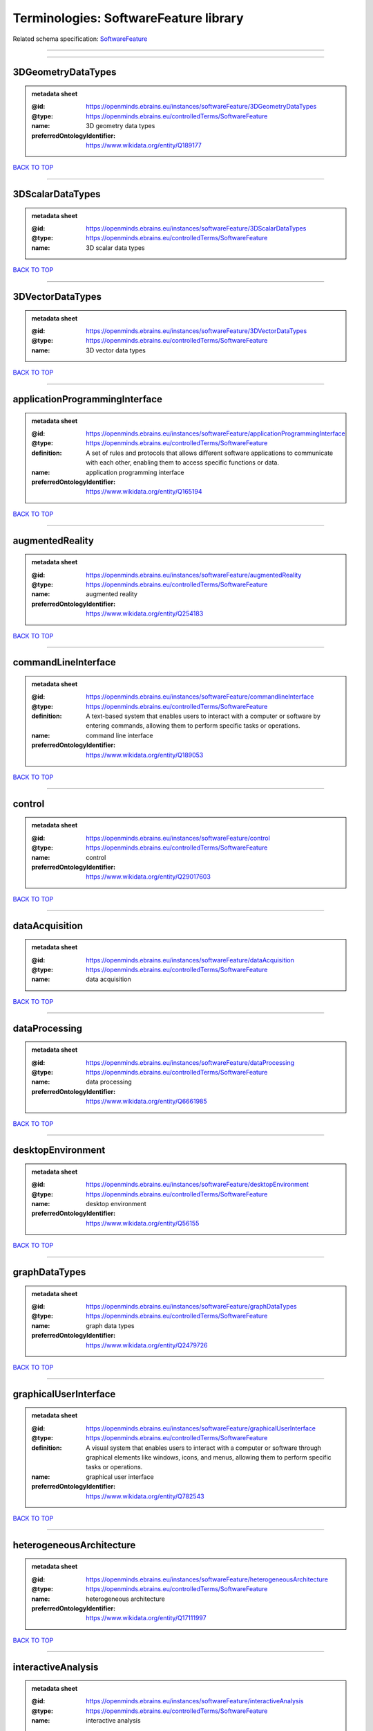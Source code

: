 ######################################
Terminologies: SoftwareFeature library
######################################

Related schema specification: `SoftwareFeature <https://openminds-documentation.readthedocs.io/en/v3.0/schema_specifications/controlledTerms/softwareFeature.html>`_

------------

------------

3DGeometryDataTypes
-------------------

.. admonition:: metadata sheet

   :@id: https://openminds.ebrains.eu/instances/softwareFeature/3DGeometryDataTypes
   :@type: https://openminds.ebrains.eu/controlledTerms/SoftwareFeature
   :name: 3D geometry data types
   :preferredOntologyIdentifier: https://www.wikidata.org/entity/Q189177

`BACK TO TOP <Terminologies: SoftwareFeature library_>`_

------------

3DScalarDataTypes
-----------------

.. admonition:: metadata sheet

   :@id: https://openminds.ebrains.eu/instances/softwareFeature/3DScalarDataTypes
   :@type: https://openminds.ebrains.eu/controlledTerms/SoftwareFeature
   :name: 3D scalar data types

`BACK TO TOP <Terminologies: SoftwareFeature library_>`_

------------

3DVectorDataTypes
-----------------

.. admonition:: metadata sheet

   :@id: https://openminds.ebrains.eu/instances/softwareFeature/3DVectorDataTypes
   :@type: https://openminds.ebrains.eu/controlledTerms/SoftwareFeature
   :name: 3D vector data types

`BACK TO TOP <Terminologies: SoftwareFeature library_>`_

------------

applicationProgrammingInterface
-------------------------------

.. admonition:: metadata sheet

   :@id: https://openminds.ebrains.eu/instances/softwareFeature/applicationProgrammingInterface
   :@type: https://openminds.ebrains.eu/controlledTerms/SoftwareFeature
   :definition: A set of rules and protocols that allows different software applications to communicate with each other, enabling them to access specific functions or data.
   :name: application programming interface
   :preferredOntologyIdentifier: https://www.wikidata.org/entity/Q165194

`BACK TO TOP <Terminologies: SoftwareFeature library_>`_

------------

augmentedReality
----------------

.. admonition:: metadata sheet

   :@id: https://openminds.ebrains.eu/instances/softwareFeature/augmentedReality
   :@type: https://openminds.ebrains.eu/controlledTerms/SoftwareFeature
   :name: augmented reality
   :preferredOntologyIdentifier: https://www.wikidata.org/entity/Q254183

`BACK TO TOP <Terminologies: SoftwareFeature library_>`_

------------

commandLineInterface
--------------------

.. admonition:: metadata sheet

   :@id: https://openminds.ebrains.eu/instances/softwareFeature/commandlineInterface
   :@type: https://openminds.ebrains.eu/controlledTerms/SoftwareFeature
   :definition: A text-based system that enables users to interact with a computer or software by entering commands, allowing them to perform specific tasks or operations.
   :name: command line interface
   :preferredOntologyIdentifier: https://www.wikidata.org/entity/Q189053

`BACK TO TOP <Terminologies: SoftwareFeature library_>`_

------------

control
-------

.. admonition:: metadata sheet

   :@id: https://openminds.ebrains.eu/instances/softwareFeature/control
   :@type: https://openminds.ebrains.eu/controlledTerms/SoftwareFeature
   :name: control
   :preferredOntologyIdentifier: https://www.wikidata.org/entity/Q29017603

`BACK TO TOP <Terminologies: SoftwareFeature library_>`_

------------

dataAcquisition
---------------

.. admonition:: metadata sheet

   :@id: https://openminds.ebrains.eu/instances/softwareFeature/dataAcquisition
   :@type: https://openminds.ebrains.eu/controlledTerms/SoftwareFeature
   :name: data acquisition

`BACK TO TOP <Terminologies: SoftwareFeature library_>`_

------------

dataProcessing
--------------

.. admonition:: metadata sheet

   :@id: https://openminds.ebrains.eu/instances/softwareFeature/dataProcessing
   :@type: https://openminds.ebrains.eu/controlledTerms/SoftwareFeature
   :name: data processing
   :preferredOntologyIdentifier: https://www.wikidata.org/entity/Q6661985

`BACK TO TOP <Terminologies: SoftwareFeature library_>`_

------------

desktopEnvironment
------------------

.. admonition:: metadata sheet

   :@id: https://openminds.ebrains.eu/instances/softwareFeature/desktopEnvironment
   :@type: https://openminds.ebrains.eu/controlledTerms/SoftwareFeature
   :name: desktop environment
   :preferredOntologyIdentifier: https://www.wikidata.org/entity/Q56155

`BACK TO TOP <Terminologies: SoftwareFeature library_>`_

------------

graphDataTypes
--------------

.. admonition:: metadata sheet

   :@id: https://openminds.ebrains.eu/instances/softwareFeature/graphDataTypes
   :@type: https://openminds.ebrains.eu/controlledTerms/SoftwareFeature
   :name: graph data types
   :preferredOntologyIdentifier: https://www.wikidata.org/entity/Q2479726

`BACK TO TOP <Terminologies: SoftwareFeature library_>`_

------------

graphicalUserInterface
----------------------

.. admonition:: metadata sheet

   :@id: https://openminds.ebrains.eu/instances/softwareFeature/graphicalUserInterface
   :@type: https://openminds.ebrains.eu/controlledTerms/SoftwareFeature
   :definition: A visual system that enables users to interact with a computer or software through graphical elements like windows, icons, and menus, allowing them to perform specific tasks or operations.
   :name: graphical user interface
   :preferredOntologyIdentifier: https://www.wikidata.org/entity/Q782543

`BACK TO TOP <Terminologies: SoftwareFeature library_>`_

------------

heterogeneousArchitecture
-------------------------

.. admonition:: metadata sheet

   :@id: https://openminds.ebrains.eu/instances/softwareFeature/heterogeneousArchitecture
   :@type: https://openminds.ebrains.eu/controlledTerms/SoftwareFeature
   :name: heterogeneous architecture
   :preferredOntologyIdentifier: https://www.wikidata.org/entity/Q17111997

`BACK TO TOP <Terminologies: SoftwareFeature library_>`_

------------

interactiveAnalysis
-------------------

.. admonition:: metadata sheet

   :@id: https://openminds.ebrains.eu/instances/softwareFeature/interactiveAnalysis
   :@type: https://openminds.ebrains.eu/controlledTerms/SoftwareFeature
   :name: interactive analysis

`BACK TO TOP <Terminologies: SoftwareFeature library_>`_

------------

matrixDataTypes
---------------

.. admonition:: metadata sheet

   :@id: https://openminds.ebrains.eu/instances/softwareFeature/matrixDataTypes
   :@type: https://openminds.ebrains.eu/controlledTerms/SoftwareFeature
   :name: matrix data types
   :preferredOntologyIdentifier: https://www.wikidata.org/entity/Q44337

`BACK TO TOP <Terminologies: SoftwareFeature library_>`_

------------

metadataDataTypes
-----------------

.. admonition:: metadata sheet

   :@id: https://openminds.ebrains.eu/instances/softwareFeature/metadataDataTypes
   :@type: https://openminds.ebrains.eu/controlledTerms/SoftwareFeature
   :name: metadata data types
   :preferredOntologyIdentifier: https://www.wikidata.org/entity/Q180160

`BACK TO TOP <Terminologies: SoftwareFeature library_>`_

------------

mobileDevice
------------

.. admonition:: metadata sheet

   :@id: https://openminds.ebrains.eu/instances/softwareFeature/mobileDevice
   :@type: https://openminds.ebrains.eu/controlledTerms/SoftwareFeature
   :name: mobile device
   :preferredOntologyIdentifier: https://www.wikidata.org/entity/Q5082128

`BACK TO TOP <Terminologies: SoftwareFeature library_>`_

------------

modelling
---------

.. admonition:: metadata sheet

   :@id: https://openminds.ebrains.eu/instances/softwareFeature/modelling
   :@type: https://openminds.ebrains.eu/controlledTerms/SoftwareFeature
   :name: modelling
   :preferredOntologyIdentifier: https://www.wikidata.org/entity/Q1116876

`BACK TO TOP <Terminologies: SoftwareFeature library_>`_

------------

parallelProgramming
-------------------

.. admonition:: metadata sheet

   :@id: https://openminds.ebrains.eu/instances/softwareFeature/parallelProgramming
   :@type: https://openminds.ebrains.eu/controlledTerms/SoftwareFeature
   :name: parallel programming
   :preferredOntologyIdentifier: https://www.wikidata.org/entity/Q232661

`BACK TO TOP <Terminologies: SoftwareFeature library_>`_

------------

performanceMeasurement
----------------------

.. admonition:: metadata sheet

   :@id: https://openminds.ebrains.eu/instances/softwareFeature/performanceMeasurement
   :@type: https://openminds.ebrains.eu/controlledTerms/SoftwareFeature
   :name: performance measurement
   :preferredOntologyIdentifier: https://www.wikidata.org/entity/Q1771949

`BACK TO TOP <Terminologies: SoftwareFeature library_>`_

------------

positionalDataTypes
-------------------

.. admonition:: metadata sheet

   :@id: https://openminds.ebrains.eu/instances/softwareFeature/positionalDataTypes
   :@type: https://openminds.ebrains.eu/controlledTerms/SoftwareFeature
   :name: positional data types
   :preferredOntologyIdentifier: https://www.wikidata.org/entity/Q1477538

`BACK TO TOP <Terminologies: SoftwareFeature library_>`_

------------

presentationVisualisation
-------------------------

.. admonition:: metadata sheet

   :@id: https://openminds.ebrains.eu/instances/softwareFeature/presentationVisualisation
   :@type: https://openminds.ebrains.eu/controlledTerms/SoftwareFeature
   :name: presentation visualisation
   :preferredOntologyIdentifier: https://www.wikidata.org/entity/Q451553

`BACK TO TOP <Terminologies: SoftwareFeature library_>`_

------------

profiling
---------

.. admonition:: metadata sheet

   :@id: https://openminds.ebrains.eu/instances/softwareFeature/profiling
   :@type: https://openminds.ebrains.eu/controlledTerms/SoftwareFeature
   :name: profiling
   :preferredOntologyIdentifier: https://www.wikidata.org/entity/Q1138496

`BACK TO TOP <Terminologies: SoftwareFeature library_>`_

------------

provenance
----------

.. admonition:: metadata sheet

   :@id: https://openminds.ebrains.eu/instances/softwareFeature/provenance
   :@type: https://openminds.ebrains.eu/controlledTerms/SoftwareFeature
   :name: provenance
   :preferredOntologyIdentifier: https://www.wikidata.org/entity/Q30105403

`BACK TO TOP <Terminologies: SoftwareFeature library_>`_

------------

rasterImageDataTypes
--------------------

.. admonition:: metadata sheet

   :@id: https://openminds.ebrains.eu/instances/softwareFeature/rasterImageDataTypes
   :@type: https://openminds.ebrains.eu/controlledTerms/SoftwareFeature
   :name: raster image data types
   :preferredOntologyIdentifier: https://www.wikidata.org/entity/Q182270

`BACK TO TOP <Terminologies: SoftwareFeature library_>`_

------------

scriptingInterface
------------------

.. admonition:: metadata sheet

   :@id: https://openminds.ebrains.eu/instances/softwareFeature/scriptingInterface
   :@type: https://openminds.ebrains.eu/controlledTerms/SoftwareFeature
   :name: scripting interface

`BACK TO TOP <Terminologies: SoftwareFeature library_>`_

------------

simulation
----------

.. admonition:: metadata sheet

   :@id: https://openminds.ebrains.eu/instances/softwareFeature/simulation
   :@type: https://openminds.ebrains.eu/controlledTerms/SoftwareFeature
   :name: simulation
   :preferredOntologyIdentifier: https://www.wikidata.org/entity/Q925667

`BACK TO TOP <Terminologies: SoftwareFeature library_>`_

------------

statisticalDataTypes
--------------------

.. admonition:: metadata sheet

   :@id: https://openminds.ebrains.eu/instances/softwareFeature/statisticalDataTypes
   :@type: https://openminds.ebrains.eu/controlledTerms/SoftwareFeature
   :name: statistical data types
   :preferredOntologyIdentifier: https://www.wikidata.org/entity/Q7604387

`BACK TO TOP <Terminologies: SoftwareFeature library_>`_

------------

tensorDataTypes
---------------

.. admonition:: metadata sheet

   :@id: https://openminds.ebrains.eu/instances/softwareFeature/tensorDataTypes
   :@type: https://openminds.ebrains.eu/controlledTerms/SoftwareFeature
   :name: tensor data types
   :preferredOntologyIdentifier: https://www.wikidata.org/entity/Q188524

`BACK TO TOP <Terminologies: SoftwareFeature library_>`_

------------

tiledDisplayWall
----------------

.. admonition:: metadata sheet

   :@id: https://openminds.ebrains.eu/instances/softwareFeature/tiledDisplayWall
   :@type: https://openminds.ebrains.eu/controlledTerms/SoftwareFeature
   :name: tiled display wall

`BACK TO TOP <Terminologies: SoftwareFeature library_>`_

------------

timeSeriesDataTypes
-------------------

.. admonition:: metadata sheet

   :@id: https://openminds.ebrains.eu/instances/softwareFeature/timeSeriesDataTypes
   :@type: https://openminds.ebrains.eu/controlledTerms/SoftwareFeature
   :name: time series data types
   :preferredOntologyIdentifier: https://www.wikidata.org/entity/Q186588

`BACK TO TOP <Terminologies: SoftwareFeature library_>`_

------------

vectorImageDataTypes
--------------------

.. admonition:: metadata sheet

   :@id: https://openminds.ebrains.eu/instances/softwareFeature/vectorImageDataTypes
   :@type: https://openminds.ebrains.eu/controlledTerms/SoftwareFeature
   :name: vector image data types
   :preferredOntologyIdentifier: https://www.wikidata.org/entity/Q170130

`BACK TO TOP <Terminologies: SoftwareFeature library_>`_

------------

virtualReality
--------------

.. admonition:: metadata sheet

   :@id: https://openminds.ebrains.eu/instances/softwareFeature/virtualReality
   :@type: https://openminds.ebrains.eu/controlledTerms/SoftwareFeature
   :name: virtual reality
   :preferredOntologyIdentifier: https://www.wikidata.org/entity/Q170519

`BACK TO TOP <Terminologies: SoftwareFeature library_>`_

------------

